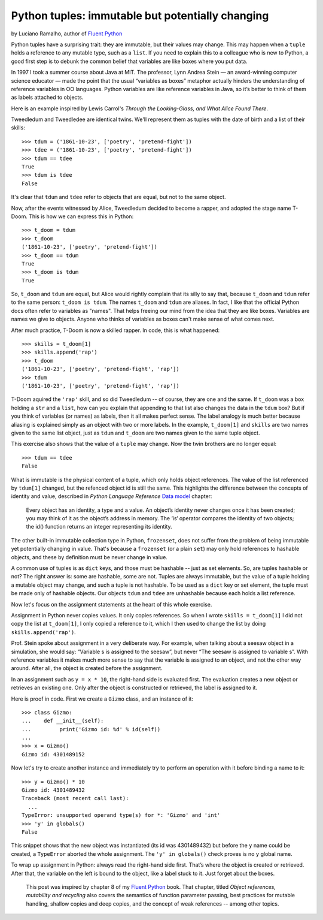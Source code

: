 Python tuples: immutable but potentially changing
=================================================

by Luciano Ramalho, author of `Fluent Python`__

__ http://shop.oreilly.com/product/0636920032519.do

Python tuples have a surprising trait: they are immutable, but their values may change. This may happen when a ``tuple`` holds a reference to any mutable type, such as a ``list``. If you need to explain this to a colleague who is new to Python, a good first step is to debunk the common belief that variables are like boxes where you put data.

In 1997 I took a summer course about Java at MIT. The professor, Lynn Andrea Stein — an award-winning computer science educator — made the point that the usual “variables as boxes” metaphor actually hinders the understanding of reference variables in OO languages. Python variables are like reference variables in Java, so it’s better to think of them as labels attached to objects.

Here is an example inspired by Lewis Carrol's *Through the Looking-Glass, and What Alice Found There*.

Tweedledum and Tweedledee are identical twins. We'll represent them as tuples with the date of birth and a list of their skills::

    >>> tdum = ('1861-10-23', ['poetry', 'pretend-fight'])
    >>> tdee = ('1861-10-23', ['poetry', 'pretend-fight'])
    >>> tdum == tdee
    True
    >>> tdum is tdee
    False

It's clear that ``tdum`` and ``tdee`` refer to objects that are equal, but not to the same object. 

Now, after the events witnessed by Alice, Tweedledum decided to become a rapper, and adopted the stage name T-Doom. This is how we can express this in Python::

    >>> t_doom = tdum
    >>> t_doom
    ('1861-10-23', ['poetry', 'pretend-fight'])
    >>> t_doom == tdum
    True
    >>> t_doom is tdum
    True

So, ``t_doom`` and ``tdum`` are equal, but Alice would rightly complain that its silly to say that, because ``t_doom`` and ``tdum`` refer to the same person: ``t_doom is tdum``. The names ``t_doom`` and ``tdum`` are aliases. In fact, I like that the official Python docs often refer to variables as "names". That helps freeing our mind from the idea that they are like boxes. Variables are names we give to objects. Anyone who thinks of variables as boxes can't make sense of what comes next.

After much practice, T-Doom is now a skilled rapper. In code, this is what happened::

    >>> skills = t_doom[1]
    >>> skills.append('rap')
    >>> t_doom
    ('1861-10-23', ['poetry', 'pretend-fight', 'rap'])
    >>> tdum
    ('1861-10-23', ['poetry', 'pretend-fight', 'rap'])

T-Doom aquired the ``'rap'`` skill, and so did Tweedledum -- of course, they are one and the same. If ``t_doom`` was a box holding a ``str`` and a ``list``, how can you explain that appending to that list also changes the data in the ``tdum`` box? But if you think of variables (or names) as labels, then it all makes perfect sense. The label analogy is much better because aliasing is explained simply as an object with two or more labels. In the example, ``t_doom[1]`` and ``skills`` are two names given to the same list object, just as ``tdum`` and ``t_doom`` are two names given to the same tuple object.

This exercise also shows that the value of a ``tuple`` may change. Now the twin brothers are no longer equal::

    >>> tdum == tdee
    False

What is immutable is the physical content of a tuple, which only holds object references. The value of the list referenced by ``tdum[1]`` changed, but the refenced object id is still the same. This highlights the difference between the concepts of identity and value, described in *Python Language Reference* `Data model`__ chapter:

    Every object has an identity, a type and a value. An object’s identity never changes once it has been created; you may think of it as the object’s address in memory. The ‘is‘ operator compares the identity of two objects; the id() function returns an integer representing its identity.

__ https://docs.python.org/3/reference/datamodel.html#objects-values-and-types

The other built-in immutable collection type in Python, ``frozenset``, does not suffer from the problem of being immutable yet potentially changing in value. That's because a ``frozenset`` (or a plain ``set``) may only hold references to hashable objects, and these by definition must be never change in value.

A common use of tuples is as ``dict`` keys, and those must be hashable -- just as set elements. So, are tuples hashable or not? The right answer is: some are hashable, some are not. Tuples are always immutable, but the value of a tuple holding a mutable object may change, and such a tuple is not hashable. To be used as a ``dict`` key or set element, the tuple must be made only of hashable objects. Our objects ``tdum`` and ``tdee`` are unhashable because each holds a list reference.    

Now let's focus on the assignment statements at the heart of this whole exercise.

Assignment in Python never copies values. It only copies references. So when I wrote ``skills = t_doom[1]`` I did not copy the list at ``t_doom[1]``, I only copied a reference to it, which I then used to change the list by doing ``skills.append('rap')``. 

Prof. Stein spoke about assignment in a very deliberate way. For example, when talking about a seesaw object in a simulation, she would say: “Variable s is assigned to the seesaw”, but never “The seesaw is assigned to variable s”. With reference variables it makes much more sense to say that the variable is assigned to an object, and not the other way around. After all, the object is created before the assignment.

In an assignment such as ``y = x * 10``, the right-hand side is evaluated first. The evaluation creates a new object or retrieves an existing one. Only after the object is constructed or retrieved, the label is assigned to it.

Here is proof in code. First we create a ``Gizmo`` class, and an instance of it::

    >>> class Gizmo:
    ...    def __init__(self):
    ...         print('Gizmo id: %d' % id(self))
    ...
    >>> x = Gizmo()
    Gizmo id: 4301489152

Now let's try to create another instance and immediately try to perform an operation with it before binding a name to it::

    >>> y = Gizmo() * 10
    Gizmo id: 4301489432
    Traceback (most recent call last):
      ...
    TypeError: unsupported operand type(s) for *: 'Gizmo' and 'int'
    >>> 'y' in globals()
    False

This snippet shows that the new object was instantiated (its id was 4301489432) but before the ``y`` name could be created, a ``TypeError`` aborted the whole assignment. The ``'y' in globals()`` check proves is no ``y`` global name.

To wrap up assignment in Python: always read the right-hand side first. That’s where the object is created or retrieved. After that, the variable on the left is bound to the object, like a label stuck to it. Just forget about the boxes.

    This post was inspired by chapter 8 of my `Fluent Python`__ book. That chapter, titled *Object references, mutability and recycling* also covers the semantics of function parameter passing, best practices for mutable handling, shallow copies and deep copies, and the concept of weak references -- among other topics.

__ http://shop.oreilly.com/product/0636920032519.do
